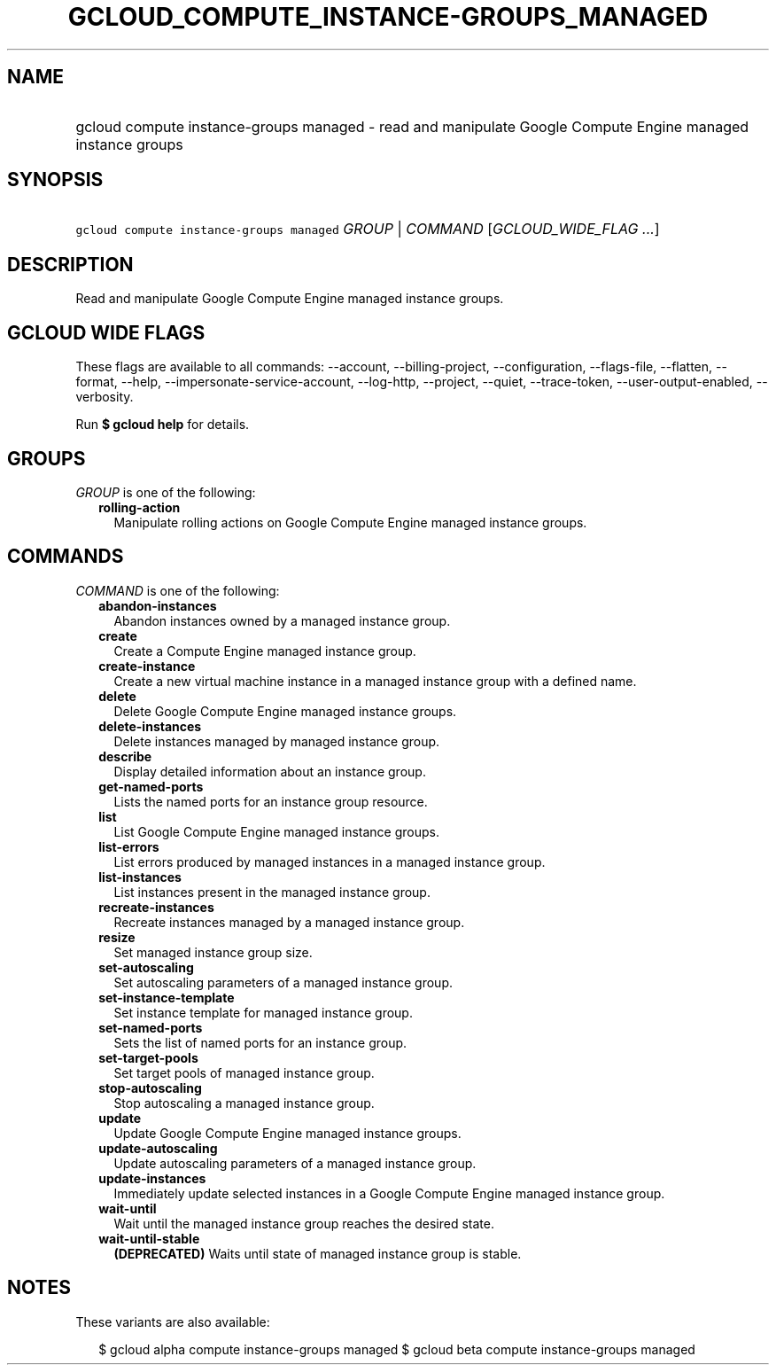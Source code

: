 
.TH "GCLOUD_COMPUTE_INSTANCE\-GROUPS_MANAGED" 1



.SH "NAME"
.HP
gcloud compute instance\-groups managed \- read and manipulate Google Compute Engine managed instance groups



.SH "SYNOPSIS"
.HP
\f5gcloud compute instance\-groups managed\fR \fIGROUP\fR | \fICOMMAND\fR [\fIGCLOUD_WIDE_FLAG\ ...\fR]



.SH "DESCRIPTION"

Read and manipulate Google Compute Engine managed instance groups.



.SH "GCLOUD WIDE FLAGS"

These flags are available to all commands: \-\-account, \-\-billing\-project,
\-\-configuration, \-\-flags\-file, \-\-flatten, \-\-format, \-\-help,
\-\-impersonate\-service\-account, \-\-log\-http, \-\-project, \-\-quiet,
\-\-trace\-token, \-\-user\-output\-enabled, \-\-verbosity.

Run \fB$ gcloud help\fR for details.



.SH "GROUPS"

\f5\fIGROUP\fR\fR is one of the following:

.RS 2m
.TP 2m
\fBrolling\-action\fR
Manipulate rolling actions on Google Compute Engine managed instance groups.


.RE
.sp

.SH "COMMANDS"

\f5\fICOMMAND\fR\fR is one of the following:

.RS 2m
.TP 2m
\fBabandon\-instances\fR
Abandon instances owned by a managed instance group.

.TP 2m
\fBcreate\fR
Create a Compute Engine managed instance group.

.TP 2m
\fBcreate\-instance\fR
Create a new virtual machine instance in a managed instance group with a defined
name.

.TP 2m
\fBdelete\fR
Delete Google Compute Engine managed instance groups.

.TP 2m
\fBdelete\-instances\fR
Delete instances managed by managed instance group.

.TP 2m
\fBdescribe\fR
Display detailed information about an instance group.

.TP 2m
\fBget\-named\-ports\fR
Lists the named ports for an instance group resource.

.TP 2m
\fBlist\fR
List Google Compute Engine managed instance groups.

.TP 2m
\fBlist\-errors\fR
List errors produced by managed instances in a managed instance group.

.TP 2m
\fBlist\-instances\fR
List instances present in the managed instance group.

.TP 2m
\fBrecreate\-instances\fR
Recreate instances managed by a managed instance group.

.TP 2m
\fBresize\fR
Set managed instance group size.

.TP 2m
\fBset\-autoscaling\fR
Set autoscaling parameters of a managed instance group.

.TP 2m
\fBset\-instance\-template\fR
Set instance template for managed instance group.

.TP 2m
\fBset\-named\-ports\fR
Sets the list of named ports for an instance group.

.TP 2m
\fBset\-target\-pools\fR
Set target pools of managed instance group.

.TP 2m
\fBstop\-autoscaling\fR
Stop autoscaling a managed instance group.

.TP 2m
\fBupdate\fR
Update Google Compute Engine managed instance groups.

.TP 2m
\fBupdate\-autoscaling\fR
Update autoscaling parameters of a managed instance group.

.TP 2m
\fBupdate\-instances\fR
Immediately update selected instances in a Google Compute Engine managed
instance group.

.TP 2m
\fBwait\-until\fR
Wait until the managed instance group reaches the desired state.

.TP 2m
\fBwait\-until\-stable\fR
\fB(DEPRECATED)\fR Waits until state of managed instance group is stable.


.RE
.sp

.SH "NOTES"

These variants are also available:

.RS 2m
$ gcloud alpha compute instance\-groups managed
$ gcloud beta compute instance\-groups managed
.RE

